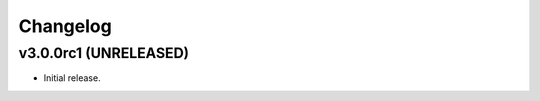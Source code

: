 *********
Changelog
*********


v3.0.0rc1 (UNRELEASED)
========================================

- Initial release.
